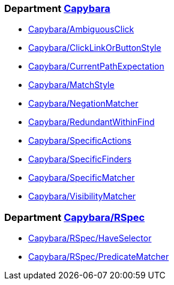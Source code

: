 // START_COP_LIST

=== Department xref:cops_capybara.adoc[Capybara]

* xref:cops_capybara.adoc#capybaraambiguousclick[Capybara/AmbiguousClick]
* xref:cops_capybara.adoc#capybaraclicklinkorbuttonstyle[Capybara/ClickLinkOrButtonStyle]
* xref:cops_capybara.adoc#capybaracurrentpathexpectation[Capybara/CurrentPathExpectation]
* xref:cops_capybara.adoc#capybaramatchstyle[Capybara/MatchStyle]
* xref:cops_capybara.adoc#capybaranegationmatcher[Capybara/NegationMatcher]
* xref:cops_capybara.adoc#capybararedundantwithinfind[Capybara/RedundantWithinFind]
* xref:cops_capybara.adoc#capybaraspecificactions[Capybara/SpecificActions]
* xref:cops_capybara.adoc#capybaraspecificfinders[Capybara/SpecificFinders]
* xref:cops_capybara.adoc#capybaraspecificmatcher[Capybara/SpecificMatcher]
* xref:cops_capybara.adoc#capybaravisibilitymatcher[Capybara/VisibilityMatcher]

=== Department xref:cops_capybara_rspec.adoc[Capybara/RSpec]

* xref:cops_capybara_rspec.adoc#capybararspec/haveselector[Capybara/RSpec/HaveSelector]
* xref:cops_capybara_rspec.adoc#capybararspec/predicatematcher[Capybara/RSpec/PredicateMatcher]

// END_COP_LIST
